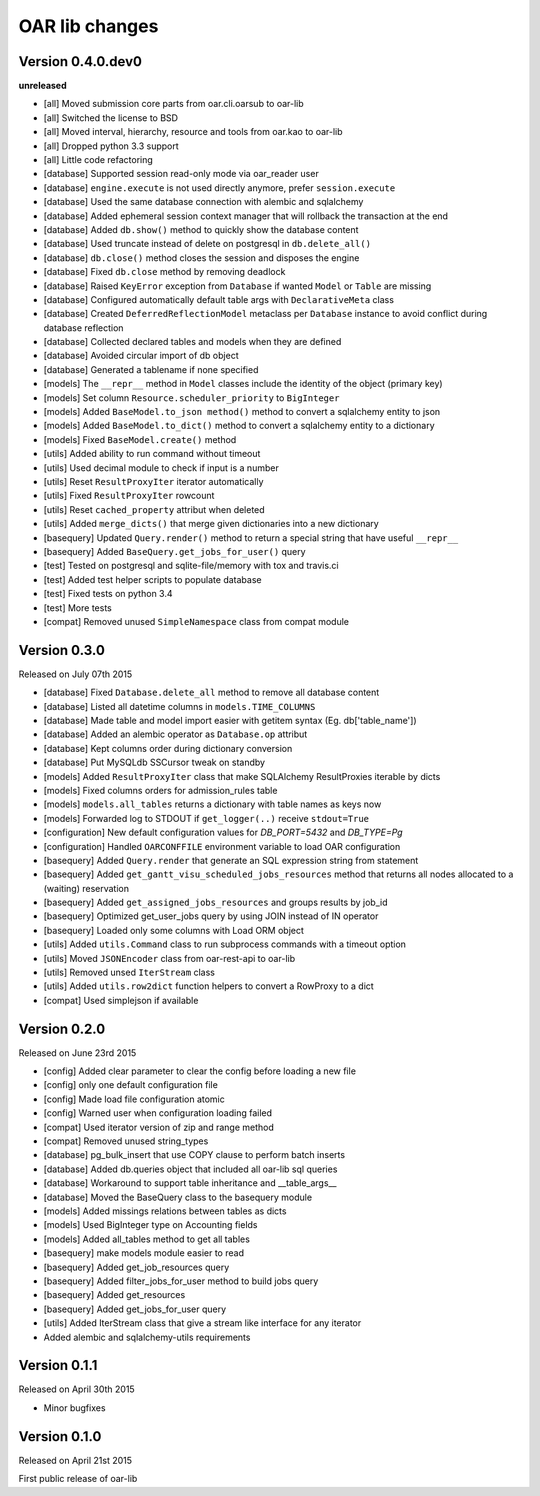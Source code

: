 OAR lib changes
===============

Version 0.4.0.dev0
------------------

**unreleased**

- [all] Moved submission core parts from oar.cli.oarsub to oar-lib
- [all] Switched the license to BSD
- [all] Moved interval, hierarchy, resource and tools from oar.kao to oar-lib
- [all] Dropped python 3.3 support
- [all] Little code refactoring

- [database] Supported session read-only mode via oar_reader user
- [database] ``engine.execute`` is not used directly anymore, prefer ``session.execute``
- [database] Used the same database connection with alembic and sqlalchemy
- [database] Added ephemeral session context manager that will rollback the transaction at the end
- [database] Added ``db.show()`` method to quickly show the database content
- [database] Used truncate instead of delete on postgresql in ``db.delete_all()``
- [database] ``db.close()`` method closes the session and disposes the engine
- [database] Fixed ``db.close`` method by removing deadlock
- [database] Raised ``KeyError`` exception from ``Database`` if wanted ``Model`` or ``Table`` are missing
- [database] Configured automatically default table args with ``DeclarativeMeta`` class
- [database] Created ``DeferredReflectionModel`` metaclass per ``Database`` instance to avoid conflict during database reflection
- [database] Collected declared tables and models when they are defined
- [database] Avoided circular import of db object
- [database] Generated a tablename if none specified

- [models] The ``__repr__`` method in ``Model`` classes include the identity of the object (primary key)
- [models] Set column ``Resource.scheduler_priority`` to ``BigInteger``
- [models] Added ``BaseModel.to_json method()`` method to convert a sqlalchemy entity to json
- [models] Added ``BaseModel.to_dict()`` method to convert a sqlalchemy entity to a dictionary
- [models] Fixed ``BaseModel.create()`` method

- [utils] Added ability to run command without timeout
- [utils] Used decimal module to check if input is a number
- [utils] Reset ``ResultProxyIter`` iterator automatically
- [utils] Fixed ``ResultProxyIter`` rowcount
- [utils] Reset ``cached_property`` attribut when deleted
- [utils] Added ``merge_dicts()`` that merge given dictionaries into a new dictionary

- [basequery] Updated ``Query.render()`` method to return a special string that have useful ``__repr__``
- [basequery] Added ``BaseQuery.get_jobs_for_user()`` query

- [test] Tested on postgresql and sqlite-file/memory with tox and travis.ci
- [test] Added test helper scripts to populate database
- [test] Fixed tests on python 3.4
- [test] More tests

- [compat] Removed unused ``SimpleNamespace`` class from compat module


Version 0.3.0
-------------

Released on July 07th 2015

- [database] Fixed ``Database.delete_all`` method to remove all database content
- [database] Listed all datetime columns in ``models.TIME_COLUMNS``
- [database] Made table and model import easier with getitem syntax (Eg. db['table_name'])
- [database] Added an alembic operator as ``Database.op`` attribut
- [database] Kept columns order during dictionary conversion
- [database] Put MySQLdb SSCursor tweak on standby

- [models] Added ``ResultProxyIter`` class that make SQLAlchemy ResultProxies iterable by dicts
- [models] Fixed columns orders for admission_rules table
- [models] ``models.all_tables`` returns a dictionary with table names as keys now
- [models] Forwarded log to STDOUT if ``get_logger(..)`` receive ``stdout=True``

- [configuration] New default configuration values for *DB_PORT=5432* and *DB_TYPE=Pg*
- [configuration] Handled ``OARCONFFILE`` environment variable to load OAR configuration

- [basequery] Added ``Query.render`` that generate an SQL expression string from statement
- [basequery] Added ``get_gantt_visu_scheduled_jobs_resources`` method that returns all nodes allocated to a (waiting) reservation
- [basequery] Added ``get_assigned_jobs_resources`` and groups results by job_id
- [basequery] Optimized get_user_jobs query by using JOIN instead of IN operator
- [basequery] Loaded only some columns with Load ORM object


- [utils] Added ``utils.Command`` class to run subprocess commands with a timeout option
- [utils] Moved ``JSONEncoder`` class from oar-rest-api to oar-lib
- [utils] Removed unsed ``IterStream`` class
- [utils] Added ``utils.row2dict`` function helpers to convert a RowProxy to a dict

- [compat] Used simplejson if available

Version 0.2.0
-------------

Released on June 23rd 2015

- [config] Added clear parameter to clear the config before loading a new file
- [config] only one default configuration file
- [config] Made load file configuration atomic
- [config] Warned user when configuration loading failed
- [compat] Used iterator version of zip and range method
- [compat] Removed unused string_types

- [database] pg_bulk_insert that use COPY clause to perform batch inserts
- [database] Added db.queries object that included all oar-lib sql queries
- [database] Workaround to support table inheritance and __table_args__
- [database] Moved the BaseQuery class to the basequery module

- [models] Added missings relations between tables as dicts
- [models] Used BigInteger type on Accounting fields
- [models] Added all_tables method to get all tables

- [basequery] make models module easier to read
- [basequery] Added get_job_resources query
- [basequery] Added filter_jobs_for_user method to build jobs query
- [basequery] Added get_resources
- [basequery] Added get_jobs_for_user query

- [utils] Added IterStream class that give a stream like interface for any iterator

- Added alembic and sqlalchemy-utils requirements

Version 0.1.1
-------------

Released on April 30th 2015

- Minor bugfixes

Version 0.1.0
-------------

Released on April 21st 2015

First public release of oar-lib
